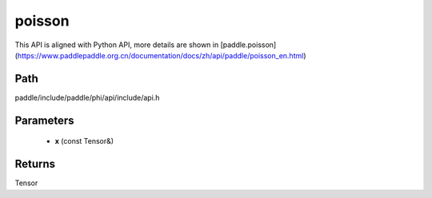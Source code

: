 .. _en_api_paddle_experimental_poisson:

poisson
-------------------------------

.. cpp:function:: Tensor poisson ( const Tensor & x ) ;


This API is aligned with Python API, more details are shown in [paddle.poisson](https://www.paddlepaddle.org.cn/documentation/docs/zh/api/paddle/poisson_en.html)

Path
:::::::::::::::::::::
paddle/include/paddle/phi/api/include/api.h

Parameters
:::::::::::::::::::::
	- **x** (const Tensor&)

Returns
:::::::::::::::::::::
Tensor
